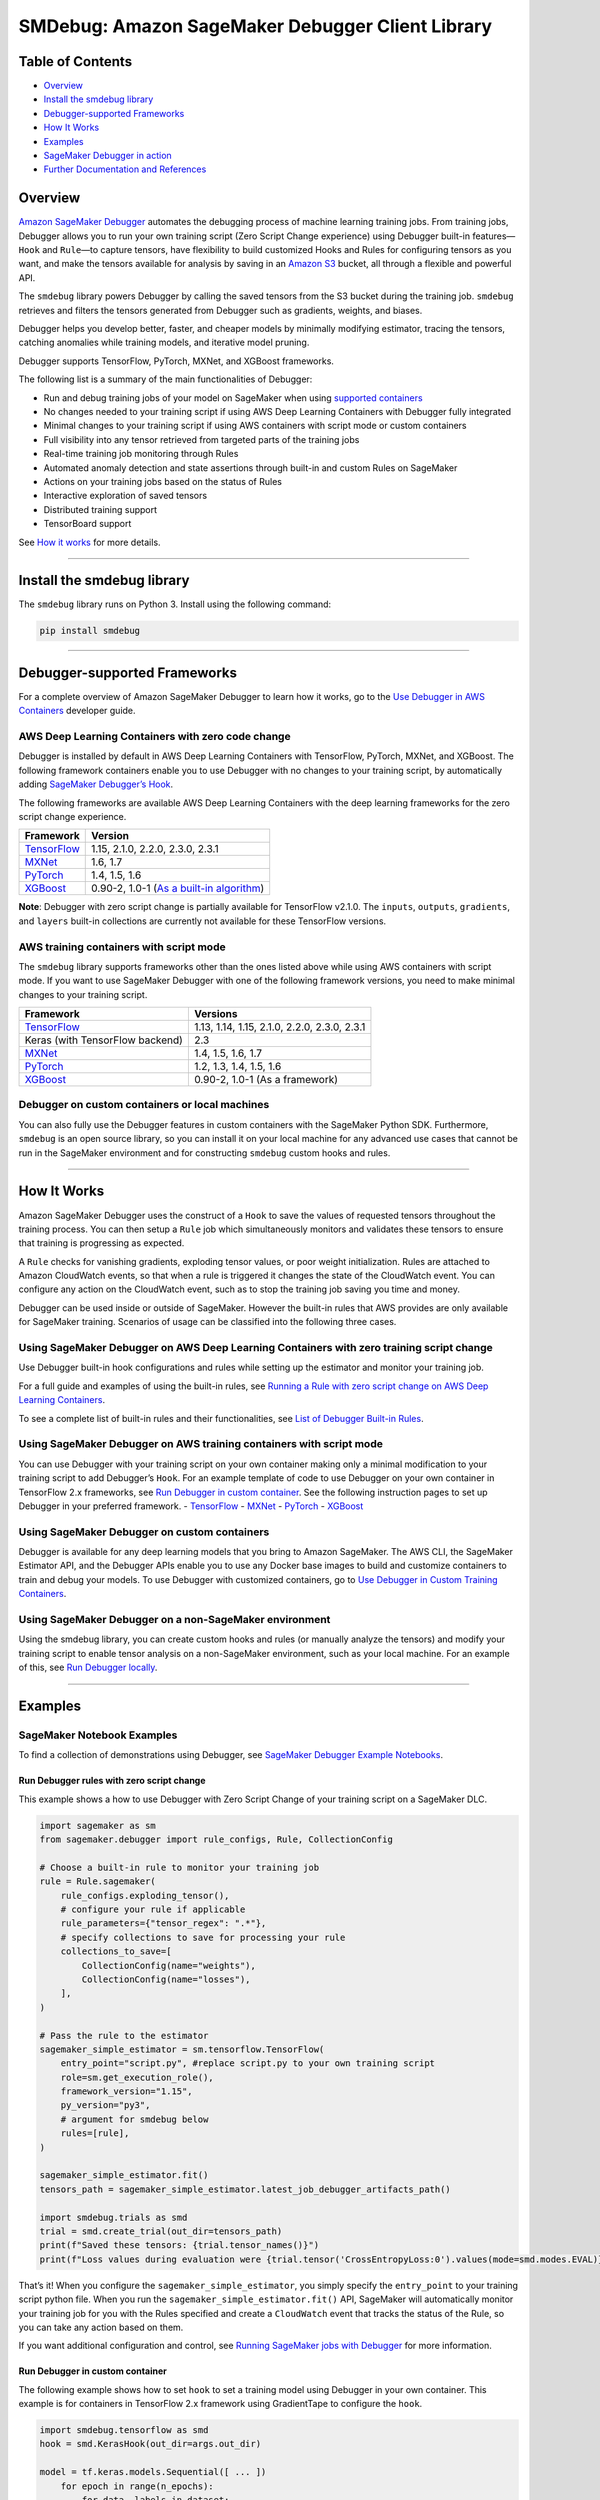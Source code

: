 SMDebug: Amazon SageMaker Debugger Client Library
=================================================

|codecov| |PyPI|

Table of Contents
-----------------

-  `Overview <#overview>`__
-  `Install the smdebug library <#install-the-smdebug-library>`__
-  `Debugger-supported Frameworks <#debugger-supported-frameworks>`__
-  `How It Works <#how-it-works>`__
-  `Examples <#examples>`__
-  `SageMaker Debugger in action <#sagemaker-debugger-in-action>`__
-  `Further Documentation and
   References <#further-documentation-and-references>`__

Overview
--------

`Amazon SageMaker
Debugger <https://docs.aws.amazon.com/sagemaker/latest/dg/train-debugger.html>`__
automates the debugging process of machine learning training jobs. From
training jobs, Debugger allows you to run your own training script (Zero
Script Change experience) using Debugger built-in features—``Hook`` and
``Rule``—to capture tensors, have flexibility to build customized Hooks
and Rules for configuring tensors as you want, and make the tensors
available for analysis by saving in an `Amazon
S3 <https://aws.amazon.com/s3/?nc=sn&loc=0>`__ bucket, all through a
flexible and powerful API.

The ``smdebug`` library powers Debugger by calling the saved tensors
from the S3 bucket during the training job. ``smdebug`` retrieves and
filters the tensors generated from Debugger such as gradients, weights,
and biases.

Debugger helps you develop better, faster, and cheaper models by
minimally modifying estimator, tracing the tensors, catching anomalies
while training models, and iterative model pruning.

Debugger supports TensorFlow, PyTorch, MXNet, and XGBoost frameworks.

The following list is a summary of the main functionalities of Debugger:

-  Run and debug training jobs of your model on SageMaker when using
   `supported containers <#debugger-supported-frameworks>`__
-  No changes needed to your training script if using AWS Deep Learning
   Containers with Debugger fully integrated
-  Minimal changes to your training script if using AWS containers with
   script mode or custom containers
-  Full visibility into any tensor retrieved from targeted parts of the
   training jobs
-  Real-time training job monitoring through Rules
-  Automated anomaly detection and state assertions through built-in and
   custom Rules on SageMaker
-  Actions on your training jobs based on the status of Rules
-  Interactive exploration of saved tensors
-  Distributed training support
-  TensorBoard support

See `How it works <#how-it-works>`__ for more details.

--------------

Install the smdebug library
---------------------------

The ``smdebug`` library runs on Python 3. Install using the following
command:

.. code:: python

   pip install smdebug

--------------

Debugger-supported Frameworks
-----------------------------

For a complete overview of Amazon SageMaker Debugger to learn how it
works, go to the `Use Debugger in AWS
Containers <https://docs.aws.amazon.com/sagemaker/latest/dg/debugger-container.html>`__
developer guide.

AWS Deep Learning Containers with zero code change
~~~~~~~~~~~~~~~~~~~~~~~~~~~~~~~~~~~~~~~~~~~~~~~~~~

Debugger is installed by default in AWS Deep Learning Containers with
TensorFlow, PyTorch, MXNet, and XGBoost. The following framework
containers enable you to use Debugger with no changes to your training
script, by automatically adding `SageMaker Debugger’s
Hook <api.md#glossary>`__.

The following frameworks are available AWS Deep Learning Containers with
the deep learning frameworks for the zero script change experience.

+--------------------------------+------------------------------------+
| Framework                      | Version                            |
+================================+====================================+
| `TensorFlow <tensorflow.md>`__ | 1.15, 2.1.0, 2.2.0, 2.3.0, 2.3.1   |
+--------------------------------+------------------------------------+
| `MXNet <mxnet.md>`__           | 1.6, 1.7                           |
+--------------------------------+------------------------------------+
| `PyTorch <pytorch.md>`__       | 1.4, 1.5, 1.6                      |
+--------------------------------+------------------------------------+
| `XGBoost <xgboost.md>`__       | 0.90-2, 1.0-1 (`As a built-in      |
|                                | algorithm <docs/xgboost.md#use-xg  |
|                                | boost-as-a-built-in-algorithm>`__) |
+--------------------------------+------------------------------------+

**Note**: Debugger with zero script change is partially available for
TensorFlow v2.1.0. The ``inputs``, ``outputs``, ``gradients``, and
``layers`` built-in collections are currently not available for these
TensorFlow versions.

AWS training containers with script mode
~~~~~~~~~~~~~~~~~~~~~~~~~~~~~~~~~~~~~~~~

The ``smdebug`` library supports frameworks other than the ones listed
above while using AWS containers with script mode. If you want to use
SageMaker Debugger with one of the following framework versions, you
need to make minimal changes to your training script.

+---------------------------------+-----------------------------------+
| Framework                       | Versions                          |
+=================================+===================================+
| `TensorFlow <tensorflow.md>`__  | 1.13, 1.14, 1.15, 2.1.0, 2.2.0,   |
|                                 | 2.3.0, 2.3.1                      |
+---------------------------------+-----------------------------------+
| Keras (with TensorFlow backend) | 2.3                               |
+---------------------------------+-----------------------------------+
| `MXNet <mxnet.md>`__            | 1.4, 1.5, 1.6, 1.7                |
+---------------------------------+-----------------------------------+
| `PyTorch <pytorch.md>`__        | 1.2, 1.3, 1.4, 1.5, 1.6           |
+---------------------------------+-----------------------------------+
| `XGBoost <xgboost.md>`__        | 0.90-2, 1.0-1 (As a framework)    |
+---------------------------------+-----------------------------------+

Debugger on custom containers or local machines
~~~~~~~~~~~~~~~~~~~~~~~~~~~~~~~~~~~~~~~~~~~~~~~

You can also fully use the Debugger features in custom containers with
the SageMaker Python SDK. Furthermore, ``smdebug`` is an open source
library, so you can install it on your local machine for any advanced
use cases that cannot be run in the SageMaker environment and for
constructing ``smdebug`` custom hooks and rules.

--------------

How It Works
------------

Amazon SageMaker Debugger uses the construct of a ``Hook`` to save the
values of requested tensors throughout the training process. You can
then setup a ``Rule`` job which simultaneously monitors and validates
these tensors to ensure that training is progressing as expected.

A ``Rule`` checks for vanishing gradients, exploding tensor values, or
poor weight initialization. Rules are attached to Amazon CloudWatch
events, so that when a rule is triggered it changes the state of the
CloudWatch event. You can configure any action on the CloudWatch event,
such as to stop the training job saving you time and money.

Debugger can be used inside or outside of SageMaker. However the
built-in rules that AWS provides are only available for SageMaker
training. Scenarios of usage can be classified into the following three
cases.

Using SageMaker Debugger on AWS Deep Learning Containers with zero training script change
~~~~~~~~~~~~~~~~~~~~~~~~~~~~~~~~~~~~~~~~~~~~~~~~~~~~~~~~~~~~~~~~~~~~~~~~~~~~~~~~~~~~~~~~~

Use Debugger built-in hook configurations and rules while setting up the
estimator and monitor your training job.

For a full guide and examples of using the built-in rules, see `Running
a Rule with zero script change on AWS Deep Learning
Containers <https://docs.aws.amazon.com/sagemaker/latest/dg/use-debugger-built-in-rules.html>`__.

To see a complete list of built-in rules and their functionalities, see
`List of Debugger Built-in
Rules <https://docs.aws.amazon.com/sagemaker/latest/dg/debugger-built-in-rules.html>`__.

Using SageMaker Debugger on AWS training containers with script mode
~~~~~~~~~~~~~~~~~~~~~~~~~~~~~~~~~~~~~~~~~~~~~~~~~~~~~~~~~~~~~~~~~~~~

You can use Debugger with your training script on your own container
making only a minimal modification to your training script to add
Debugger’s ``Hook``. For an example template of code to use Debugger on
your own container in TensorFlow 2.x frameworks, see `Run Debugger in
custom container <#Run-Debugger-in-custom-container>`__. See the
following instruction pages to set up Debugger in your preferred
framework. - `TensorFlow <tensorflow.md>`__ - `MXNet <mxnet.md>`__ -
`PyTorch <pytorch.md>`__ - `XGBoost <xgboost.md>`__

Using SageMaker Debugger on custom containers
~~~~~~~~~~~~~~~~~~~~~~~~~~~~~~~~~~~~~~~~~~~~~

Debugger is available for any deep learning models that you bring to
Amazon SageMaker. The AWS CLI, the SageMaker Estimator API, and the
Debugger APIs enable you to use any Docker base images to build and
customize containers to train and debug your models. To use Debugger
with customized containers, go to `Use Debugger in Custom Training
Containers <https://docs.aws.amazon.com/sagemaker/latest/dg/debugger-bring-your-own-container.html>`__.

Using SageMaker Debugger on a non-SageMaker environment
~~~~~~~~~~~~~~~~~~~~~~~~~~~~~~~~~~~~~~~~~~~~~~~~~~~~~~~

Using the smdebug library, you can create custom hooks and rules (or
manually analyze the tensors) and modify your training script to enable
tensor analysis on a non-SageMaker environment, such as your local
machine. For an example of this, see `Run Debugger
locally <#run-debugger-locally>`__.

--------------

Examples
--------

SageMaker Notebook Examples
~~~~~~~~~~~~~~~~~~~~~~~~~~~

To find a collection of demonstrations using Debugger, see `SageMaker
Debugger Example
Notebooks <https://github.com/awslabs/amazon-sagemaker-examples/tree/master/sagemaker-debugger>`__.

Run Debugger rules with zero script change
^^^^^^^^^^^^^^^^^^^^^^^^^^^^^^^^^^^^^^^^^^

This example shows a how to use Debugger with Zero Script Change of your
training script on a SageMaker DLC.

.. code:: python

   import sagemaker as sm
   from sagemaker.debugger import rule_configs, Rule, CollectionConfig

   # Choose a built-in rule to monitor your training job
   rule = Rule.sagemaker(
       rule_configs.exploding_tensor(),
       # configure your rule if applicable
       rule_parameters={"tensor_regex": ".*"},
       # specify collections to save for processing your rule
       collections_to_save=[
           CollectionConfig(name="weights"),
           CollectionConfig(name="losses"),
       ],
   )

   # Pass the rule to the estimator
   sagemaker_simple_estimator = sm.tensorflow.TensorFlow(
       entry_point="script.py", #replace script.py to your own training script
       role=sm.get_execution_role(),
       framework_version="1.15",
       py_version="py3",
       # argument for smdebug below
       rules=[rule],
   )

   sagemaker_simple_estimator.fit()
   tensors_path = sagemaker_simple_estimator.latest_job_debugger_artifacts_path()

   import smdebug.trials as smd
   trial = smd.create_trial(out_dir=tensors_path)
   print(f"Saved these tensors: {trial.tensor_names()}")
   print(f"Loss values during evaluation were {trial.tensor('CrossEntropyLoss:0').values(mode=smd.modes.EVAL)}")

That’s it! When you configure the ``sagemaker_simple_estimator``, you
simply specify the ``entry_point`` to your training script python file.
When you run the ``sagemaker_simple_estimator.fit()`` API, SageMaker
will automatically monitor your training job for you with the Rules
specified and create a ``CloudWatch`` event that tracks the status of
the Rule, so you can take any action based on them.

If you want additional configuration and control, see `Running SageMaker
jobs with Debugger <sagemaker.md>`__ for more information.

Run Debugger in custom container
^^^^^^^^^^^^^^^^^^^^^^^^^^^^^^^^

The following example shows how to set ``hook`` to set a training model
using Debugger in your own container. This example is for containers in
TensorFlow 2.x framework using GradientTape to configure the ``hook``.

.. code:: python

   import smdebug.tensorflow as smd
   hook = smd.KerasHook(out_dir=args.out_dir)

   model = tf.keras.models.Sequential([ ... ])
       for epoch in range(n_epochs):
           for data, labels in dataset:
               dataset_labels = labels
               # wrap the tape to capture tensors
               with hook.wrap_tape(tf.GradientTape(persistent=True)) as tape:
                   logits = model(data, training=True)  # (32,10)
                   loss_value = cce(labels, logits)
               grads = tape.gradient(loss_value, model.variables)
               opt.apply_gradients(zip(grads, model.variables))
               acc = train_acc_metric(dataset_labels, logits)
               # manually save metric values
               hook.record_tensor_value(tensor_name="accuracy", tensor_value=acc)

To see a full script of this, refer to the
`tf_keras_gradienttape.py <https://github.com/awslabs/sagemaker-debugger/blob/master/examples/tensorflow2/scripts/tf_keras_gradienttape.py>`__
example script. For a notebook example of using BYOC in PyTorch, see
`Using Amazon SageMaker Debugger with Your Own PyTorch
Container <https://github.com/awslabs/amazon-sagemaker-examples/blob/master/sagemaker-debugger/pytorch_custom_container/pytorch_byoc_smdebug.ipynb>`__

Run Debugger locally
^^^^^^^^^^^^^^^^^^^^

This example shows how to use Debugger for the Keras ``model.fit()``
API.

To use Debugger, simply add a callback ``hook``:

.. code:: python

   import smdebug.tensorflow as smd
   hook = smd.KerasHook(out_dir='~/smd_outputs/')

   model = tf.keras.models.Sequential([ ... ])
   model.compile(
       optimizer='adam',
       loss='sparse_categorical_crossentropy',
   )

   # Add the hook as a callback
   model.fit(x_train, y_train, epochs=2, callbacks=[hook])
   model.evaluate(x_test, y_test, callbacks=[hook])

   # Create a trial to inspect the saved tensors
   trial = smd.create_trial(out_dir='~/smd_outputs/')
   print(f"Saved these tensors: {trial.tensor_names()}")
   print(f"Loss values during evaluation were {trial.tensor('CrossEntropyLoss:0').values(mode=smd.modes.EVAL)}")

--------------

SageMaker Debugger in Action
----------------------------

-  Through the model pruning process using Debugger and ``smdebug``, you
   can iteratively identify the importance of weights and cut neurons
   below a threshold you define. This process allows you to train the
   model with significantly fewer neurons, which means a lighter, more
   efficient, faster, and cheaper model without compromising accuracy.
   The following accuracy versus the number of parameters graph is
   produced in Studio. It shows that the model accuracy started from
   about 0.9 with 12 million parameters (the data point moves from right
   to left along with the pruning process), improved during the first
   few pruning iterations, kept the quality of accuracy until it cut the
   number of parameters down to 6 million, and start sacrificing the
   accuracy afterwards.

|Debugger Iterative Model Pruning using ResNet| Debugger provides you
tools to access such training process and have a complete control over
your model. See `Using SageMaker Debugger and SageMaker Experiments for
iterative model
pruning <https://github.com/awslabs/amazon-sagemaker-examples/blob/master/sagemaker-debugger/pytorch_iterative_model_pruning/iterative_model_pruning_resnet.ipynb>`__
notebook for the full example and more information.

-  Use Debugger with XGBoost in SageMaker Studio to save feature
   importance values and plot them in a notebook during training.
   |Debugger XGBoost Visualization Example|

-  Use Debugger with TensorFlow in SageMaker Studio to run built-in
   rules and visualize the loss. |Debugger TensorFlow Visualization
   Example|

--------------

Further Documentation and References
------------------------------------

+-----------------------------------+-----------------------------------+
| Section                           | Description                       |
+===================================+===================================+
| :doc:`sagemaker`                  | SageMaker users, we recommend you |
|                                   | start with this page on how to    |
|                                   | run SageMaker training jobs with  |
|                                   | SageMaker Debugger.               |
+-----------------------------------+-----------------------------------+
| Frameworks                        | See the frameworks pages for      |
|   - :doc:`tensorflow`             | details on what’s supported and   |
|   - :doc:`pytorch`                | how to modify your training       |
|   - :doc:`mxnet`                  | script if applicable.             |
|   - :doc:`xgboost`                |                                   |
+-----------------------------------+-----------------------------------+
| :doc:`api`                        | Full description of our APIs      |
|                                   | on saving tensors.                |
+-----------------------------------+-----------------------------------+
| :doc:`analysis`                   | For description of the programming|
|                                   | model provided by the APIs that   |
|                                   | enable you to perform interactive |
|                                   | exploration of tensors saved,     |
|                                   | as well as to write your own      |
|                                   | rules monitoring your training    |
|                                   | jobs.                             |
+-----------------------------------+-----------------------------------+

License
-------

This library is licensed under the Apache 2.0 License.

.. |codecov| image:: https://codecov.io/gh/awslabs/sagemaker-debugger/branch/master/graph/badge.svg
   :target: https://codecov.io/gh/awslabs/sagemaker-debugger
.. |PyPI| image:: https://badge.fury.io/py/smdebug.svg
   :target: https://badge.fury.io/py/smdebug
.. |Debugger Iterative Model Pruning using ResNet| image:: resources/results_resnet.png?raw=true
.. |Debugger XGBoost Visualization Example| image:: resources/xgboost_feature_importance.png?raw=true
.. |Debugger TensorFlow Visualization Example| image:: resources/tensorflow_rules_loss.png?raw=true
